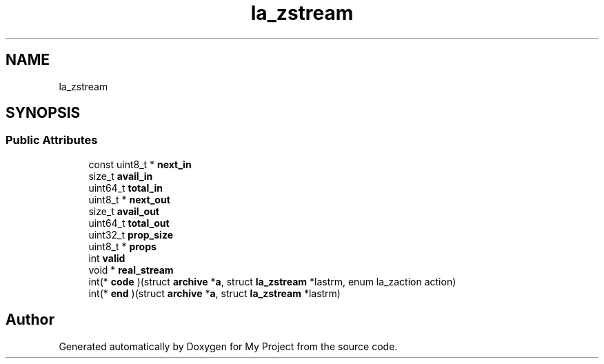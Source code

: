 .TH "la_zstream" 3 "Wed Feb 1 2023" "Version Version 0.0" "My Project" \" -*- nroff -*-
.ad l
.nh
.SH NAME
la_zstream
.SH SYNOPSIS
.br
.PP
.SS "Public Attributes"

.in +1c
.ti -1c
.RI "const uint8_t * \fBnext_in\fP"
.br
.ti -1c
.RI "size_t \fBavail_in\fP"
.br
.ti -1c
.RI "uint64_t \fBtotal_in\fP"
.br
.ti -1c
.RI "uint8_t * \fBnext_out\fP"
.br
.ti -1c
.RI "size_t \fBavail_out\fP"
.br
.ti -1c
.RI "uint64_t \fBtotal_out\fP"
.br
.ti -1c
.RI "uint32_t \fBprop_size\fP"
.br
.ti -1c
.RI "uint8_t * \fBprops\fP"
.br
.ti -1c
.RI "int \fBvalid\fP"
.br
.ti -1c
.RI "void * \fBreal_stream\fP"
.br
.ti -1c
.RI "int(* \fBcode\fP )(struct \fBarchive\fP *\fBa\fP, struct \fBla_zstream\fP *lastrm, enum la_zaction action)"
.br
.ti -1c
.RI "int(* \fBend\fP )(struct \fBarchive\fP *\fBa\fP, struct \fBla_zstream\fP *lastrm)"
.br
.in -1c

.SH "Author"
.PP 
Generated automatically by Doxygen for My Project from the source code\&.
